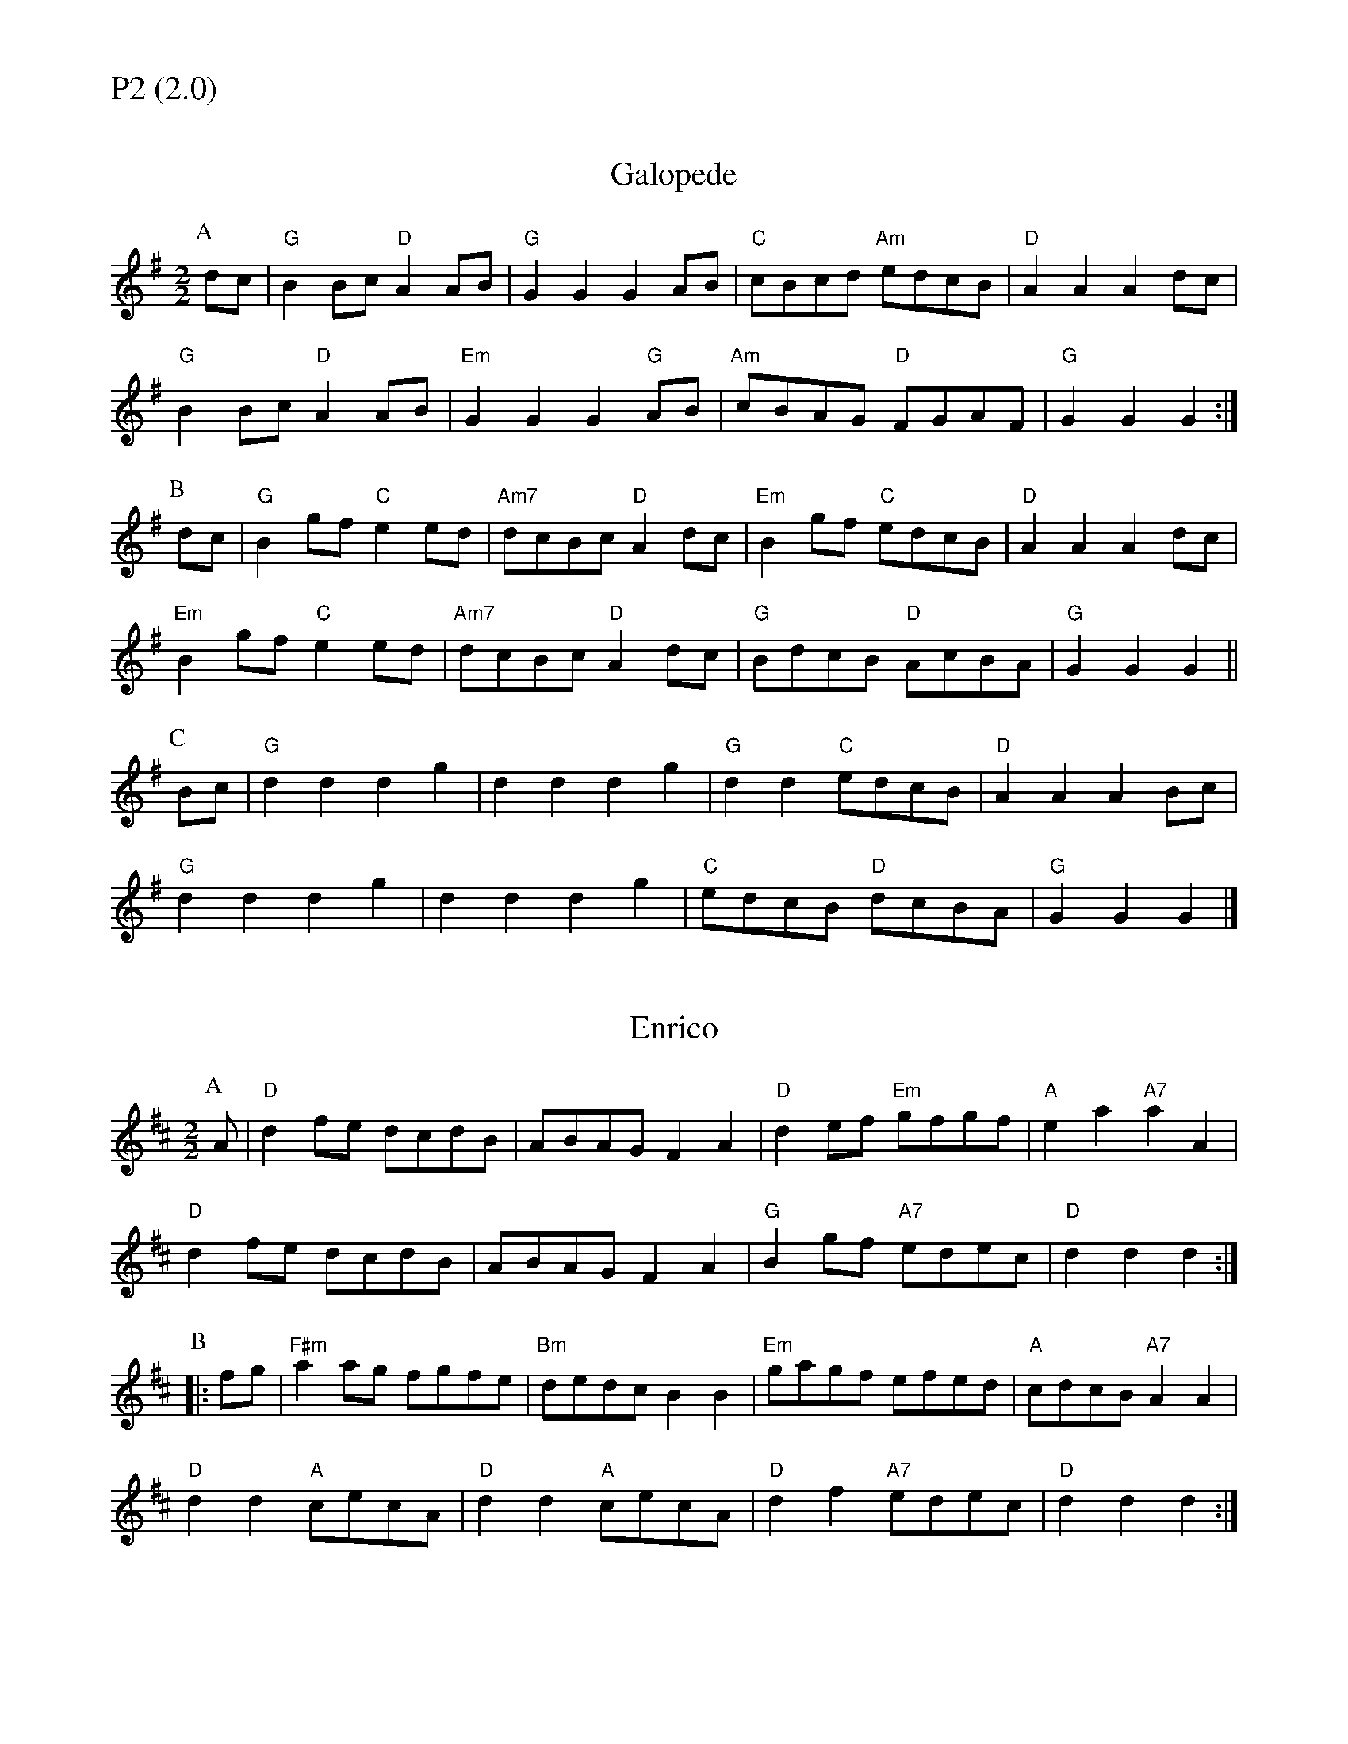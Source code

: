 % Big Round Band: Set P2

%%textfont * 20
%%text P2 (2.0)
%%textfont * 12



X:410
T:Galopede
L:1/8
M:2/2
K:G
P:A
dc|"G"B2Bc "D"A2AB|"G"G2G2 G2AB|"C"cBcd "Am"edcB|"D"A2A2 A2dc|
"G"B2Bc "D"A2AB|"Em"G2G2 G2"G"AB|"Am"cBAG "D"FGAF|"G"G2G2 G2:|
P:B
dc|"G"B2gf "C"e2ed|"Am7"dcBc "D"A2dc|"Em"B2gf "C"edcB|"D"A2A2 A2dc|
"Em"B2gf "C"e2ed|"Am7"dcBc "D"A2dc|"G"BdcB "D"AcBA|"G"G2G2 G2||
P:C
Bc|"G"d2d2 d2g2|d2d2 d2g2|"G"d2d2 "C"edcB|"D"A2A2 A2Bc|
"G"d2d2 d2g2|d2d2 d2g2|"C"edcB "D"dcBA|"G"G2G2 G2|]

X:411
T:Enrico
L:1/8
M:2/2
K:D
P:A
A|"D"d2fe dcdB|ABAG F2A2|"D"d2ef "Em"gfgf|"A"e2a2 "A7"a2A2|
"D"d2fe dcdB|ABAG F2A2|"G"B2gf "A7"edec|"D"d2d2 d2:|
P:B
|:fg|"F#m"a2ag fgfe|"Bm"dedc B2B2|"Em"gagf efed|"A"cdcB "A7"A2A2|
"D"d2d2 "A"cecA|"D"d2d2 "A"cecA|"D"d2f2 "A7"edec|"D"d2d2 d2:|

